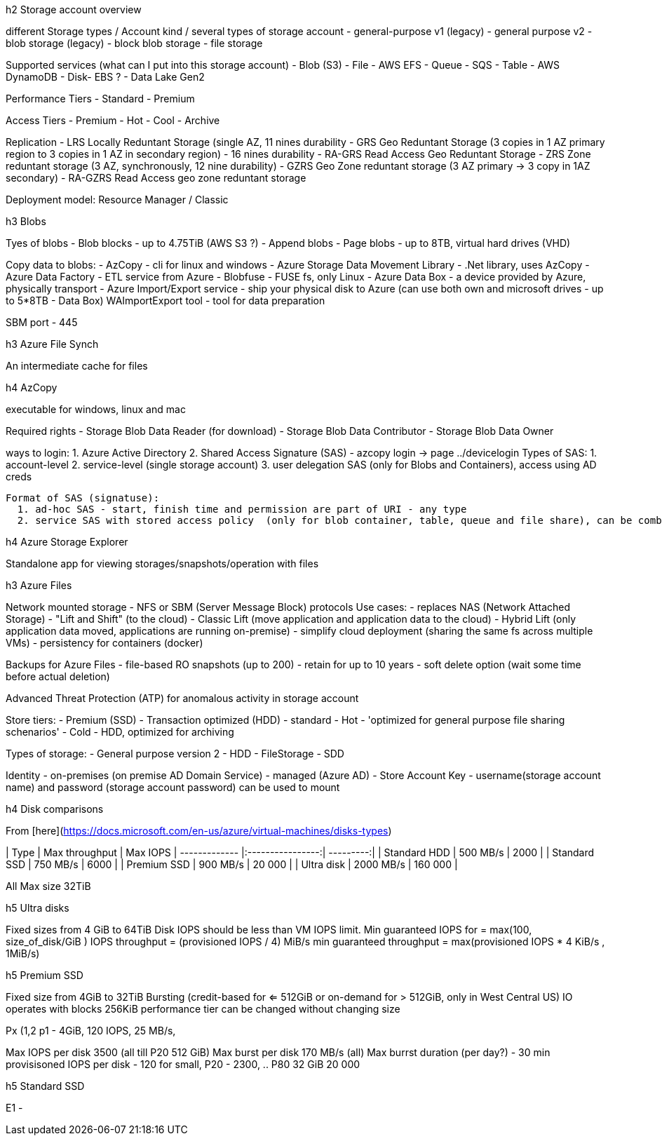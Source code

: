 
.h2 Storage account overview

different Storage types / Account kind / several types of storage account
- general-purpose v1 (legacy)
- general purpose v2
- blob storage (legacy)
- block blob storage
- file storage

Supported services (what can I put into this storage account)
- Blob  (S3)
- File  - AWS EFS
- Queue - SQS
- Table  - AWS DynamoDB
- Disk- EBS ?
- Data Lake Gen2

Performance Tiers
- Standard
- Premium

Access Tiers
- Premium
- Hot
- Cool
- Archive

Replication
- LRS Locally Reduntant Storage (single AZ, 11 nines durability 
- GRS Geo Reduntant Storage (3 copies in 1 AZ primary region to 3 copies in 1 AZ in secondary region) - 16 nines durability
- RA-GRS Read Access Geo Reduntant Storage
- ZRS Zone reduntant storage (3 AZ, synchronously, 12 nine durability)
- GZRS Geo Zone reduntant storage (3 AZ primary -> 3 copy in 1AZ secondary)
- RA-GZRS  Read Access geo zone reduntant storage

Deployment model: Resource Manager / Classic


.h3 Blobs

Tyes of blobs
 - Blob blocks - up to 4.75TiB (AWS S3 ?)
 - Append blobs
 - Page blobs - up to 8TB, virtual hard drives (VHD)

Copy data to blobs:
  - AzCopy - cli for linux and windows
  - Azure Storage Data Movement Library - .Net library, uses AzCopy
  - Azure Data Factory - ETL service from Azure
  - Blobfuse - FUSE fs, only Linux
  - Azure Data Box - a device provided by Azure, physically transport
  - Azure Import/Export service - ship your physical disk to Azure (can use both own and microsoft drives - up to 5*8TB - Data Box)
           WAImportExport tool - tool for data preparation

SBM port - 445

.h3 Azure File Synch

An intermediate cache for files

.h4 AzCopy

executable for windows, linux and mac

Required rights
 - Storage Blob Data Reader (for download)
 - Storage Blob Data Contributor
 - Storage Blob Data Owner

ways to login:
  1. Azure Active Directory
  2. Shared Access Signature (SAS) - azcopy login -> page ../devicelogin
    Types of SAS:
     1. account-level
     2. service-level (single storage account) 
     3. user delegation SAS (only for Blobs and Containers), access using AD creds

  Format of SAS (signatuse):
    1. ad-hoc SAS - start, finish time and permission are part of URI - any type
    2. service SAS with stored access policy  (only for blob container, table, queue and file share), can be combined (multiple SAS)

.h4 Azure Storage Explorer

Standalone app for viewing storages/snapshots/operation with files



.h3 Azure Files

Network mounted storage - NFS or SBM (Server Message Block) protocols
Use cases:
 - replaces NAS (Network Attached Storage)
 - "Lift and Shift" (to the cloud)
    - Classic Lift (move application and application data to the cloud)
    - Hybrid Lift (only application data moved, applications are running on-premise)
 - simplify cloud deployment (sharing the same fs across multiple VMs)
 - persistency for containers (docker)

Backups for Azure Files
 - file-based RO snapshots (up to 200)
 - retain for up to 10 years
 - soft delete option (wait some time before actual deletion)

Advanced Threat Protection (ATP) for anomalous activity in storage account

Store tiers:
  - Premium (SSD)
  - Transaction optimized (HDD) - standard
  - Hot - 'optimized for general purpose file sharing schenarios'
  - Cold - HDD, optimized for archiving

Types of storage:
  - General purpose version 2 - HDD
  - FileStorage  - SDD

Identity
  - on-premises (on premise AD Domain Service)
  - managed (Azure AD)
  - Store Account Key - username(storage account name) and password (storage account password) can be used to mount




.h4 Disk comparisons

From [here](https://docs.microsoft.com/en-us/azure/virtual-machines/disks-types)

| Type          | Max throughput   | Max IOPS  
| ------------- |:----------------:| ---------:|
| Standard HDD      | 500 MB/s | 2000 |
| Standard SSD      | 750 MB/s      | 6000  |
| Premium SSD | 900 MB/s |    20 000 |
| Ultra disk | 2000 MB/s |    160 000 |

All Max size 32TiB

.h5 Ultra disks

Fixed sizes from 4 GiB to 64TiB
Disk IOPS should be less than VM IOPS limit.
Min guaranteed IOPS for  = max(100, size_of_disk/GiB ) IOPS 
throughput =  (provisioned IOPS / 4)  MiB/s
min guaranteed throughput  = max(provisioned IOPS * 4 KiB/s , 1MiB/s)

.h5 Premium SSD

Fixed size from 4GiB to 32TiB
Bursting (credit-based for <= 512GiB  or on-demand for > 512GiB, only in West Central US)
IO operates with blocks 256KiB
performance tier can be changed without changing size

Px (1,2
p1 - 4GiB, 120 IOPS, 25 MB/s,

Max IOPS per disk 3500 (all till P20 512 GiB)
Max burst per disk 170 MB/s (all)
Max burrst duration (per day?) - 30 min
provisisoned IOPS per disk - 120 for small, P20 - 2300, .. P80 32 GiB 20 000


.h5 Standard SSD

E1 - 

